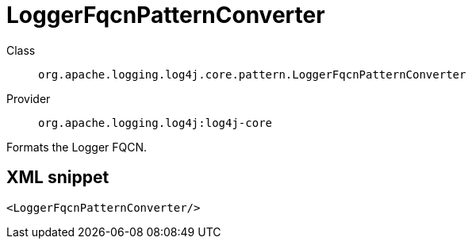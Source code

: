 ////
Licensed to the Apache Software Foundation (ASF) under one or more
contributor license agreements. See the NOTICE file distributed with
this work for additional information regarding copyright ownership.
The ASF licenses this file to You under the Apache License, Version 2.0
(the "License"); you may not use this file except in compliance with
the License. You may obtain a copy of the License at

    https://www.apache.org/licenses/LICENSE-2.0

Unless required by applicable law or agreed to in writing, software
distributed under the License is distributed on an "AS IS" BASIS,
WITHOUT WARRANTIES OR CONDITIONS OF ANY KIND, either express or implied.
See the License for the specific language governing permissions and
limitations under the License.
////

[#org_apache_logging_log4j_core_pattern_LoggerFqcnPatternConverter]
= LoggerFqcnPatternConverter

Class:: `org.apache.logging.log4j.core.pattern.LoggerFqcnPatternConverter`
Provider:: `org.apache.logging.log4j:log4j-core`


Formats the Logger FQCN.

[#org_apache_logging_log4j_core_pattern_LoggerFqcnPatternConverter-XML-snippet]
== XML snippet
[source, xml]
----
<LoggerFqcnPatternConverter/>
----
